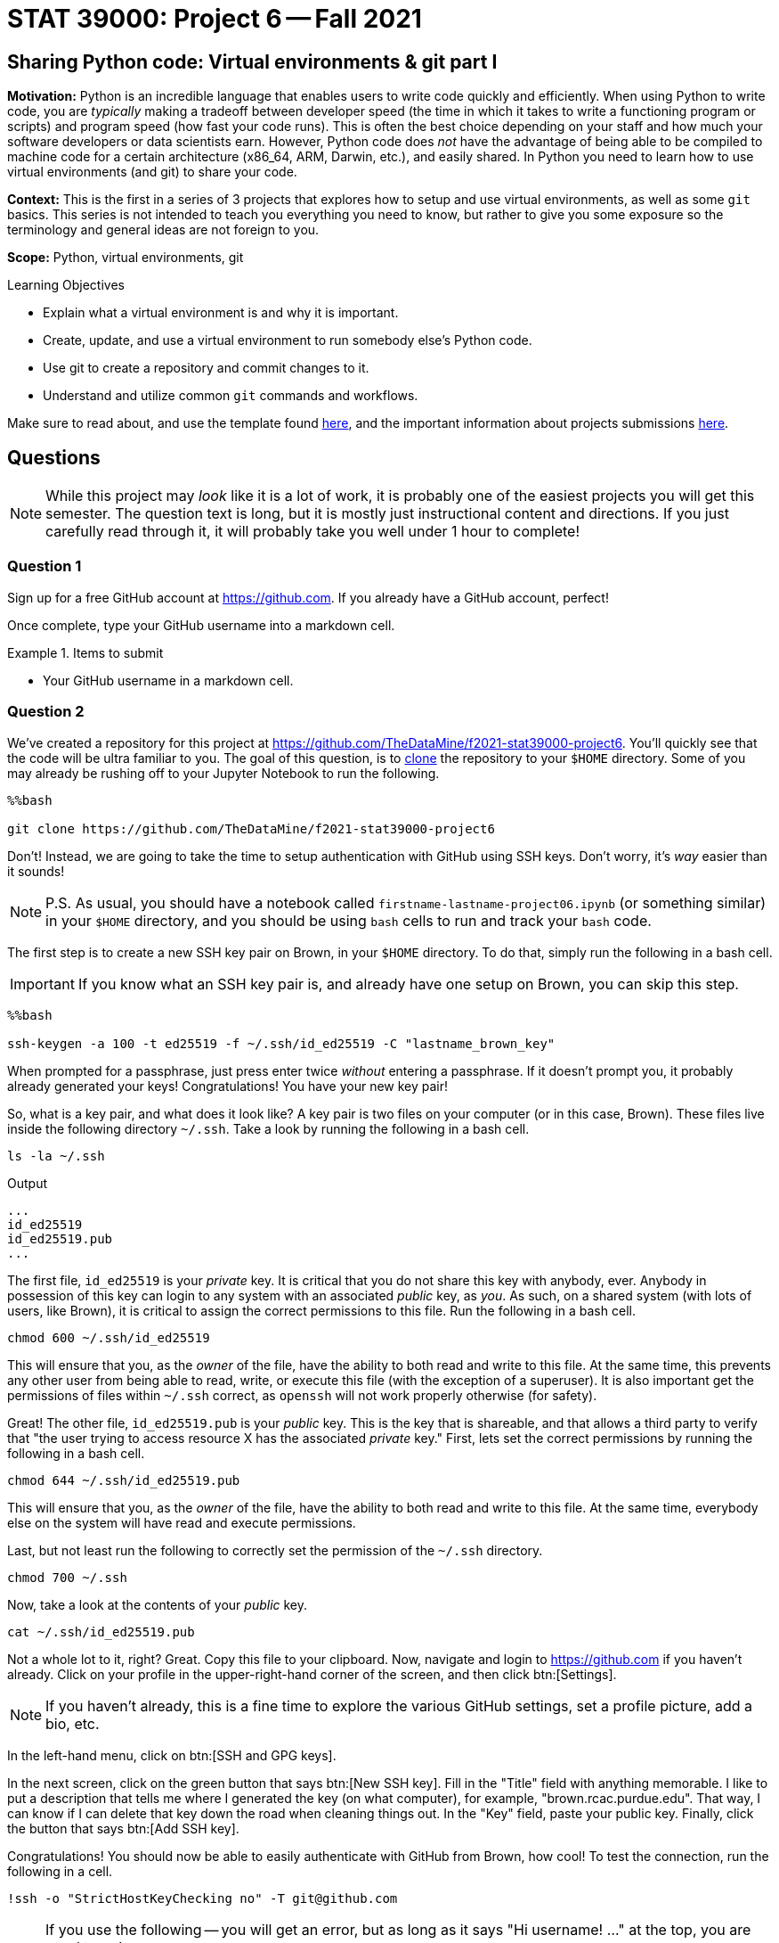 = STAT 39000: Project 6 -- Fall 2021

== Sharing Python code: Virtual environments & git part I

**Motivation:** Python is an incredible language that enables users to write code quickly and efficiently. When using Python to write code, you are _typically_ making a tradeoff between developer speed (the time in which it takes to write a functioning program or scripts) and program speed (how fast your code runs). This is often the best choice depending on your staff and how much your software developers or data scientists earn. However, Python code does _not_ have the advantage of being able to be compiled to machine code for a certain architecture (x86_64, ARM, Darwin, etc.), and easily shared. In Python you need to learn how to use virtual environments (and git) to share your code.

**Context:** This is the first in a series of 3 projects that explores how to setup and use virtual environments, as well as some `git` basics. This series is not intended to teach you everything you need to know, but rather to give you some exposure so the terminology and general ideas are not foreign to you.

**Scope:** Python, virtual environments, git

.Learning Objectives
****
- Explain what a virtual environment is and why it is important.
- Create, update, and use a virtual environment to run somebody else's Python code.
- Use git to create a repository and commit changes to it.
- Understand and utilize common `git` commands and workflows.
****

Make sure to read about, and use the template found xref:templates.adoc[here], and the important information about projects submissions xref:submissions.adoc[here].

== Questions

[NOTE]
====
While this project may _look_ like it is a lot of work, it is probably one of the easiest projects you will get this semester. The question text is long, but it is mostly just instructional content and directions. If you just carefully read through it, it will probably take you well under 1 hour to complete!
====

=== Question 1

Sign up for a free GitHub account at https://github.com[https://github.com]. If you already have a GitHub account, perfect!

Once complete, type your GitHub username into a markdown cell.

.Items to submit
====
- Your GitHub username in a markdown cell.
====

=== Question 2

We've created a repository for this project at https://github.com/TheDataMine/f2021-stat39000-project6. You'll quickly see that the code will be ultra familiar to you. The goal of this question, is to xref:book:git:git.adoc#clone[clone] the repository to your `$HOME` directory. Some of you may already be rushing off to your Jupyter Notebook to run the following.

[source,ipython]
----
%%bash

git clone https://github.com/TheDataMine/f2021-stat39000-project6
----

Don't! Instead, we are going to take the time to setup authentication with GitHub using SSH keys. Don't worry, it's _way_ easier than it sounds!

[NOTE]
====
P.S. As usual, you should have a notebook called `firstname-lastname-project06.ipynb` (or something similar) in your `$HOME` directory, and you should be using `bash` cells to run and track your `bash` code.
====

The first step is to create a new SSH key pair on Brown, in your `$HOME` directory. To do that, simply run the following in a bash cell.

[IMPORTANT]
====
If you know what an SSH key pair is, and already have one setup on Brown, you can skip this step.
====

[source,ipython]
----
%%bash

ssh-keygen -a 100 -t ed25519 -f ~/.ssh/id_ed25519 -C "lastname_brown_key"
----

When prompted for a passphrase, just press enter twice _without_ entering a passphrase. If it doesn't prompt you, it probably already generated your keys! Congratulations! You have your new key pair!

So, what is a key pair, and what does it look like? A key pair is two files on your computer (or in this case, Brown). These files live inside the following directory `~/.ssh`. Take a look by running the following in a bash cell.

[source,bash]
----
ls -la ~/.ssh
----

.Output
----
...
id_ed25519
id_ed25519.pub
...
----

The first file, `id_ed25519` is your _private_ key. It is critical that you do not share this key with anybody, ever. Anybody in possession of this key can login to any system with an associated _public_ key, as _you_. As such, on a shared system (with lots of users, like Brown), it is critical to assign the correct permissions to this file. Run the following in a bash cell.

[source,bash]
----
chmod 600 ~/.ssh/id_ed25519
----

This will ensure that you, as the _owner_ of the file, have the ability to both read and write to this file. At the same time, this prevents any other user from being able to read, write, or execute this file (with the exception of a superuser). It is also important get the permissions of files within `~/.ssh` correct, as `openssh` will not work properly otherwise (for safety).

Great! The other file, `id_ed25519.pub` is your _public_ key. This is the key that is shareable, and that allows a third party to verify that "the user trying to access resource X has the associated _private_ key." First, lets set the correct permissions by running the following in a bash cell.

[source,bash]
----
chmod 644 ~/.ssh/id_ed25519.pub
----

This will ensure that you, as the _owner_ of the file, have the ability to both read and write to this file. At the same time, everybody else on the system will have read and execute permissions.

Last, but not least run the following to correctly set the permission of the `~/.ssh` directory.

[source,bash]
----
chmod 700 ~/.ssh
----

Now, take a look at the contents of your _public_ key.

[source,bash]
----
cat ~/.ssh/id_ed25519.pub
----

Not a whole lot to it, right? Great. Copy this file to your clipboard. Now, navigate and login to https://github.com if you haven't already. Click on your profile in the upper-right-hand corner of the screen, and then click btn:[Settings]. 

[NOTE]
====
If you haven't already, this is a fine time to explore the various GitHub settings, set a profile picture, add a bio, etc.
====

In the left-hand menu, click on btn:[SSH and GPG keys].

In the next screen, click on the green button that says btn:[New SSH key]. Fill in the "Title" field with anything memorable. I like to put a description that tells me where I generated the key (on what computer), for example, "brown.rcac.purdue.edu". That way, I can know if I can delete that key down the road when cleaning things out. In the "Key" field, paste your public key. Finally, click the button that says btn:[Add SSH key].

Congratulations! You should now be able to easily authenticate with GitHub from Brown, how cool! To test the connection, run the following in a cell.

[source,ipython]
----
!ssh -o "StrictHostKeyChecking no" -T git@github.com
----

[NOTE]
====
If you use the following -- you will get an error, but as long as it says "Hi username! ..." at the top, you are good to go!

[source,ipython]
----
%%bash

ssh -T git@github.com
----
====

If you were successful, it should reply with something like:

----
Hi username! You've successfully authenticated, but GitHub does not provide shell access.
----

[NOTE]
====
If it asks you something like "Are you sure you want to continue connecting (yes/no)?", type "yes" and press enter.
====

Okay, FINALLY, let's get to the actual task! Clone the repository to your `$HOME` directory, using SSH rather than HTTPS. 

[TIP]
====
If you navigate to the repository in the browser, click on the green "<> Code" button, you will get a dropdown menu that allows you to select "SSH", which will then present you with the string you can use in combination with the `git clone` command to clone the repository.
====

Upon success, you should see a new folder in your `$HOME` directory, `f2021-stat39000-project6`.

.Items to submit
====
- Code used to solve this problem.
- Output from running the code.
====

=== Question 3

Take a peek into your freshly cloned repository. You'll notice a couple of files that you may not recognize. Focus on the `pyproject.toml` file, and `cat` it to see the contents.

The `pyproject.toml` file contains the build system requirements of a given Python project. It can be used with `pip` or some other package installer to download the _exact_ versions of the _exact_ packages (like `pandas`, for example) required in order to build and/or run the project! 

Typically, when you are working on a project, and you've cloned the project, you want to build the exact environment that the developer had set up when developing the project. This way you ensure that you are using the exact same versions of the same packages, so you can expect things to function the same way. This is _critical_, as the _last_ thing you want to have to deal with is figuring out _why_ your code is not working but the developers or project maintainers _is_.

There are a variety of popular tools that can be used for dependency management and/or virtual environment management in Python. The most popular are: https://docs.conda.io/en/latest/[conda], https://pipenv.pypa.io/en/latest/[pipenv], and https://python-poetry.org/[poetry]. 

[NOTE]
====
What is a "virtual environment"? In a nutshell, a virtual environment is a Python installation such that the interpreter, libraries, and scripts that are available in the virtual environment are distinct and separate from those in _other_ virtual environments or the _system_ Python installation.

We will dig into this more.
====

There are pros and cons to each of these tools, and you are free to explore and use what you like. Having used each of these tools exclusively for at least 1 year or more, I have had the fewest issues with poetry. 

[NOTE]
====
When I say "issues" here, I mean unresolved bugs with open tickets on the project's GitHub page. For that reason, we will be using poetry for this project.
====

Poetry was used to create the `pyproject.toml` file you see in the repository. Poetry is already installed in Brown. See where by running the following in a bash cell.

[source,bash]
----
which poetry
----

By default, when creating a virtual environment using poetry, each virtual environment will be saved to `$HOME/.cache/pypoetry`, while this is not particularly bad, there is a configuration option we can set that will instead store the virtual environment in a projects own directory. This is a nice feature if you are working on a shared compute space as it is explicitly clear where the environment is located, and theoretically, you will have access (as it is a shared space). Let's set this up. Run the following command.

[source,bash]
----
poetry config virtualenvs.in-project true
----

This will create a `config.toml` file in `$HOME/.config/pypoetry/config.toml` that is where your settings are saved.

Finally, let's setup your _own_ virtual environment to use with your cloned `f2021-stat39000-project6` repository. Run the following commands.

[source,bash]
----
module unload python/f2021-s2022-py3.9.6
cd $HOME/f2021-stat39000-project6
poetry install
----

[NOTE]
====
Normally, you'd be able to skip the `module unload` part of the command, however, this is required since we are already _in_ a virtual environment (f2021-s2022 kernel). Otherwise, poetry would not install the packages into the correct location.
====

This should install all of the dependencies and the virtual environment in `$HOME/f2021-stat39000-project6/.venv`. To check run the following.

[source,bash]
----
ls -la $HOME/f2021-stat39000-project6/
----

To actually _use_ this virtual environment (rather than our kernel's Python environment, or the _system_ Python installation), preface `python` commands with `poetry run`. For example, let's say we want to run a script in the package. Instead of running `python script.py`, we can run `poetry run python script.py`. Test it out!

[WARNING]
====
For each bash cell when running poetry commands -- it is critical the cells begin as follows:

[source,ipython]
----
%%bash

module unload python/f2021-s2022-py3.9.6
----

Otherwise, poetry will not use the correct Python environment. This is a side effect of the way we have our installation, normally, poetry will know to use the correct Python environment for the project.
====

We have a file called `runme.py` in the `scripts` directory (`$HOME/f2021-stat39000-project6/scripts/runme.py`). This script just quickly uses our package and prints some info -- nothing special. Run the script using the virtual environment.

[IMPORTANT]
====
You may need to provide execute permissions to the runme files.

[source,bash]
----
chmod 700 $HOME/f2021-stat39000-project6/scripts/runme.py
chmod 700 $HOME/f2021-stat39000-project6/scripts/runme2.py
----
====

[source,ipython]
----
%%bash

module unload python/f2021-s2022-py3.9.6
chmod 700 $HOME/f2021-stat39000-project6/scripts/runme.py
chmod 700 $HOME/f2021-stat39000-project6/scripts/runme2.py
cd $HOME/f2021-stat39000-project6
poetry run python scripts/runme.py
----

[TIP]
====
The script will print the location of the `pandas` package as well -- if it starts with `$HOME/f2021-stat39000-project6/.venv/` then you are correctly running the script using our environment! Otherwise, you are not and need to remember to use poetry.
====

.Items to submit
====
- Code used to solve this problem.
- Output from running the code.
====

=== Question 4

Now, try to run the following script using our virtual environment: `$HOME/f2021-stat39000-project6/scripts/runme2.py`. What happens?

It looks like a package wasn't found, and should be added to our environment (and therefore our `pyproject.toml` file). Run the following command to install the package to your virtual environment.

[source,bash]
----
module unload python/f2021-s2022-py3.9.6
cd $HOME/f2021-stat39000-project6
poetry add packagename # where packagename is the name of the package/module you want to install (that was found to be missing)
----

Does the `pyproject.toml` reflect this change? Now try and run the script again -- voila!

.Items to submit
====
- Code used to solve this problem.
- Output from running the code.
====

=== Question 5

Read about at least 1 of the 2 git workflows listed xref:book:git:workflows.adoc[here] (if you have to choose 1, I prefer the "GitHub flow" style). Describe in words the process you would use to add a function or method to our repo, step by step, in as much detail as you can. I will start for you, with the "GitHub flow" style.

. Add the function or method to the `watch_data.py` module in `$HOME/f2021-stat39000-project6/`.
. ...
. Deploy the the branch (this could be a website, or package being used somewhere) for final testing, before merging into the `main` branch where code should be pristine and able to be immediately deployed at any time and function as intended.
. ...

[TIP]
====
The goal of this question is to try as hard as you can to understand at a high level what a work flow like this enables, the steps involved, and think about it from a perspective of working with 100 other data scientists and/or software engineers. Any details, logic, or explanation you want to provide in the steps would be excellent! 
====

[TIP]
====
You do _not_ need to specify actual `git` commands if you do not feel comfortable doing so, however, it may come in handy in the next project (_hint hint_). 
====

.Items to submit
====
- Code used to solve this problem.
- Output from running the code.
====

[WARNING]
====
_Please_ make sure to double check that your submission is complete, and contains all of your code and output before submitting. If you are on a spotty internet connection, it is recommended to download your submission after submitting it to make sure what you _think_ you submitted, was what you _actually_ submitted.
====